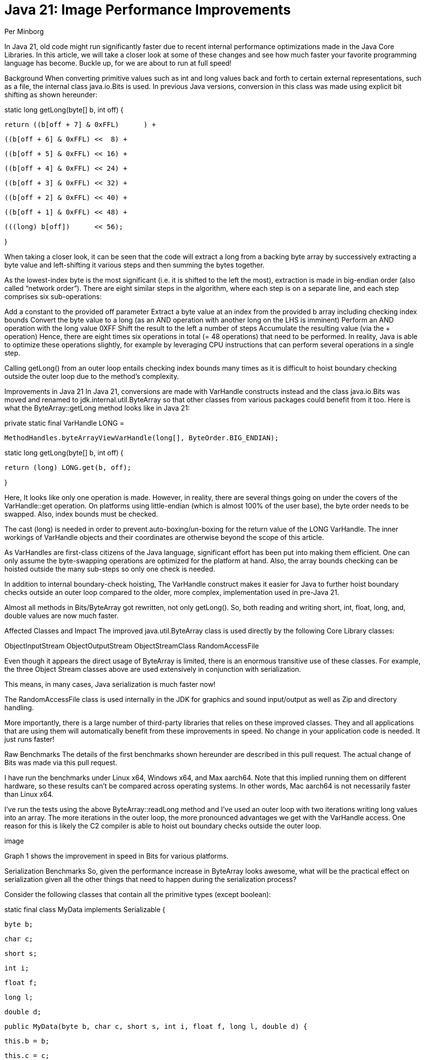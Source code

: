 = Java 21: Image Performance Improvements
Per Minborg
:toc:
:homepage: http://minborgsjavapot.blogspot.com/

In Java 21, old code might run significantly faster due to recent internal performance optimizations made in the Java Core Libraries. In this article, we will take a closer look at some of these changes and see how much faster your favorite programming language has become. Buckle up, for we are about to run at full speed!

Background
When converting primitive values such as int and long values back and forth to certain external representations, such as a file, the internal class java.io.Bits is used. In previous Java versions, conversion in this class was made using explicit bit shifting as shown hereunder:

static long getLong(byte[] b, int off) {

     return ((b[off + 7] & 0xFFL)      ) +

            ((b[off + 6] & 0xFFL) <<  8) +

            ((b[off + 5] & 0xFFL) << 16) +

            ((b[off + 4] & 0xFFL) << 24) +

            ((b[off + 3] & 0xFFL) << 32) +

            ((b[off + 2] & 0xFFL) << 40) +

            ((b[off + 1] & 0xFFL) << 48) +

            (((long) b[off])      << 56);

}

When taking a closer look, it can be seen that the code will extract a long from a backing byte array by successively extracting a byte value and left-shifting it various steps and then summing the bytes together.

As the lowest-index byte is the most significant (i.e. it is shifted to the left the most), extraction is made in big-endian order (also called “network order”). There are eight similar steps in the algorithm, where each step is on a separate line, and each step comprises six sub-operations:

Add a constant to the provided off parameter
Extract a byte value at an index from the provided b array including checking index bounds
Convert the byte value to a long (as an AND operation with another long on the LHS is imminent)
Perform an AND operation with the long value 0XFF
Shift the result to the left a number of steps
Accumulate the resulting value (via the + operation)
Hence, there are eight times six operations in total (= 48 operations) that need to be performed. In reality, Java is able to optimize these operations slightly, for example by leveraging CPU instructions that can perform several operations in a single step.

Calling getLong() from an outer loop entails checking index bounds many times as it is difficult to hoist boundary checking outside the outer loop due to the method’s complexity.

Improvements in Java 21
In Java 21, conversions are made with VarHandle constructs instead and the class java.io.Bits was moved and renamed to jdk.internal.util.ByteArray so that other classes from various packages could benefit from it too. Here is what the ByteArray::getLong method looks like in Java 21:

private static final VarHandle LONG =

        MethodHandles.byteArrayViewVarHandle(long[], ByteOrder.BIG_ENDIAN);



static long getLong(byte[] b, int off) {

     return (long) LONG.get(b, off);

}

Here, It looks like only one operation is made. However, in reality, there are several things going on under the covers of the VarHandle::get operation. On platforms using little-endian (which is almost 100% of the user base), the byte order needs to be swapped. Also, index bounds must be checked.

The cast (long) is needed in order to prevent auto-boxing/un-boxing for the return value of the LONG VarHandle. The inner workings of VarHandle objects and their coordinates are otherwise beyond the scope of this article.

As VarHandles are first-class citizens of the Java language, significant effort has been put into making them efficient. One can only assume the byte-swapping operations are optimized for the platform at hand. Also, the array bounds checking can be hoisted outside the many sub-steps so only one check is needed.

In addition to internal boundary-check hoisting, The VarHandle construct makes it easier for Java to further hoist boundary checks outside an outer loop compared to the older, more complex, implementation used in pre-Java 21.

Almost all methods in Bits/ByteArray got rewritten, not only getLong(). So, both reading and writing short, int, float, long, and, double values are now much faster.

Affected Classes and Impact
The improved java.util.ByteArray class is used directly by the following Core Library classes:

ObjectInputStream
ObjectOutputStream
ObjectStreamClass
RandomAccessFile


Even though it appears the direct usage of ByteArray is limited, there is an enormous transitive use of these classes. For example, the three Object Stream classes above are used extensively in conjunction with serialization.

This means, in many cases, Java serialization is much faster now!

The RandomAccessFile class is used internally in the JDK for graphics and sound input/output as well as Zip and directory handling.

More importantly, there is a large number of third-party libraries that relies on these improved classes. They and all applications that are using them will automatically benefit from these improvements in speed. No change in your application code is needed. It just runs faster!



Raw Benchmarks
The details of the first benchmarks shown hereunder are described in this pull request. The actual change of Bits was made via this pull request.

I have run the benchmarks under Linux x64, Windows x64, and Max aarch64. Note that this implied running them on different hardware, so these results can’t be compared across operating systems. In other words, Mac aarch64 is not necessarily faster than Linux x64.

I’ve run the tests using the above ByteArray::readLong method and I’ve used an outer loop with two iterations writing long values into an array. The more iterations in the outer loop, the more pronounced advantages we get with the VarHandle access. One reason for this is likely the C2 compiler is able to hoist out boundary checks outside the outer loop.



image

Graph 1 shows the improvement in speed in Bits for various platforms.



Serialization Benchmarks
So, given the performance increase in ByteArray looks awesome, what will be the practical effect on serialization given all the other things that need to happen during the serialization process?

Consider the following classes that contain all the primitive types (except boolean):

static final class MyData implements Serializable {

    byte b;

    char c;

    short s;

    int i;

    float f;

    long l;

    double d;



    public MyData(byte b, char c, short s, int i, float f, long l, double d) {

        this.b = b;

        this.c = c;

        this.s = s;

        this.i = i;

        this.f = f;

        this.l = l;

        this.d = d;

    }

}



record MyRecord(byte b,

                char c,

                shorts,

                int i,

                float f,

                long l,

                double d) implements Serializable {}





where the complete PrimitiveFieldSerializationBenchmark is available here. Running these benchmarks that serialize instances of the classes above on my laptop (macOS 12.6.1, MacBook Pro (16-inch, 2021) M1 Max) produced the following result:



Baseline (20-ea+30-2297)

Benchmark                           Mode  Cnt  Score   Error  Units

SerializeBenchmark.serializeData    avgt    8  7.283 ± 0.070  ns/op

SerializeBenchmark.serializeRecord  avgt    8  7.275 ± 0.201  ns/op



Java 21

SerializeBenchmark.serializeData    avgt    8  6.793 ± 0.132  ns/op

SerializeBenchmark.serializeRecord  avgt    8  6.733 ± 0.032  ns/op



This is good news! Our classes now serialize more than 5% faster.



Graph 2 shows the improvement in serialization for two classes.



Future Improvements
There are several other classes in the JDK that look similar and that might benefit from the same type of performance improvements once they are optimized with VarHandle access.

Caring for old code is a trait of good stewardship!



Actual Application Performance Increase
How much faster will your applications run under Java 21 in reality if you use one or more of these improved classes (directly or indirectly)? There is only one way to find out: Run your own code on Java 21 today by downloading a JDK 21 Early-Access Build.